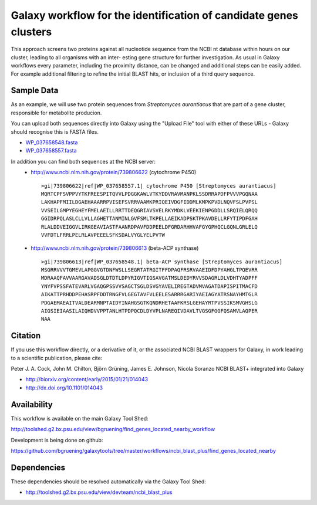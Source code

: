 Galaxy workflow for the identification of candidate genes clusters
------------------------------------------------------------------

This approach screens two proteins against all nucleotide sequence from the
NCBI nt database within hours on our cluster, leading to all organisms with an inter-
esting gene structure for further investigation. As usual in Galaxy workflows every
parameter, including the proximity distance, can be changed and additional steps
can be easily added. For example additional filtering to refine the initial BLAST
hits, or inclusion of a third query sequence.

.. image:: https://raw.githubusercontent.com/bgruening/galaxytools/master/workflows/ncbi_blast_plus/find_genes_located_nearby/find_genes_located_nearby.png


Sample Data
===========

As an example, we will use two protein sequences from *Streptomyces aurantiacus*
that are part of a gene cluster, responsible for metabolite producion.

You can upload both sequences directly into Galaxy using the "Upload File" tool
with either of these URLs - Galaxy should recognise this is FASTA files.

* `WP_037658548.fasta <https://raw.githubusercontent.com/bgruening/galaxytools/master/workflows/ncbi_blast_plus/find_genes_located_nearby/WP_037658548.fasta>`_
* `WP_037658557.fasta <https://raw.githubusercontent.com/bgruening/galaxytools/master/workflows/ncbi_blast_plus/find_genes_located_nearby/WP_037658557.fasta>`_

In addition you can find both sequences at the NCBI server:
 * http://www.ncbi.nlm.nih.gov/protein/739806622 (cytochrome P450)
   ::
   
     >gi|739806622|ref|WP_037658557.1| cytochrome P450 [Streptomyces aurantiacus]
     MQRTCPFSVPPVYTKFREESPITQVVLPDGGKAWLVTKYDDVRAVMANPKLSSDRRAPDFPVVVPGQNAA
     LAKHAPFMIILDGAEHAAARRPVISEFSVRRVAAMKPRIQEIVDGFIDDMLKMPKPVDLNQVFSLPVPSL
     VVSEILGMPYEGHEYFMELAEILLRRTTDEQGRIAVSVELRKYMDKLVEEKIENPGDDLLSRQIELQRQQ
     GGIDRPQLASLCLLVLLAGHETTANMINLGVFSMLTKPELLAEIKADPSKTPKAVDELLRFYTIPDFGAH
     RLALDDVEIGGVLIRKGEAVIASTFAANRDPAVFDDPEELDFGRDARHHVAFGYGPHQCLGQNLGRLELQ
     VVFDTLFRRLPELRLAVPEEELSFKSDALVYGLYELPVTW


 * http://www.ncbi.nlm.nih.gov/protein/739806613 (beta-ACP synthase)
   ::
  
     >gi|739806613|ref|WP_037658548.1| beta-ACP synthase [Streptomyces aurantiacus]
     MSGRRVVVTGMEVLAPGGVGTDNFWSLLSEGRTATRGITFFDPAQFRSRVAAEIDFDPYAHGLTPQEVRR
     MDRAAQFAVVAARGAVADSGLDTDTLDPYRIGVTIGSAVGATMSLDEDYRVVSDAGRLDLVDHTYADPFF
     YNYFVPSSFATEVARLVGAQGPSSVVSAGCTSGLDSVGYAVELIREGTADVMVAGATDAPISPITMACFD
     AIKATTPRHDDPEHASRPFDDTRNGFVLGEGTAVFVLEELESARRRGARIYAEIAGYATRSNAYHMTGLR
     PDGAEMAEAITVALDEARMNPTAIDYINAHGSGTKQNDRHETAAFKRSLGEHAYRTPVSSIKSMVGHSLG
     AIGSIEIAASILAIQHDVVPPTANLHTPDPQCDLDYVPLNAREQIVDAVLTVGSGFGGFQSAMVLAQPER
     NAA


Citation
========

If you use this workflow directly, or a derivative of it, or the associated
NCBI BLAST wrappers for Galaxy, in work leading to a scientific publication,
please cite:

Peter J. A. Cock, John M. Chilton, Björn Grüning, James E. Johnson, Nicola Soranzo
NCBI BLAST+ integrated into Galaxy

* http://biorxiv.org/content/early/2015/01/21/014043
* http://dx.doi.org/10.1101/014043


Availability
============

This workflow is available on the main Galaxy Tool Shed:

http://toolshed.g2.bx.psu.edu/view/bgruening/find_genes_located_nearby_workflow

Development is being done on github:

https://github.com/bgruening/galaxytools/tree/master/workflows/ncbi_blast_plus/find_genes_located_nearby


Dependencies
============

These dependencies should be resolved automatically via the Galaxy Tool Shed:

* http://toolshed.g2.bx.psu.edu/view/devteam/ncbi_blast_plus
